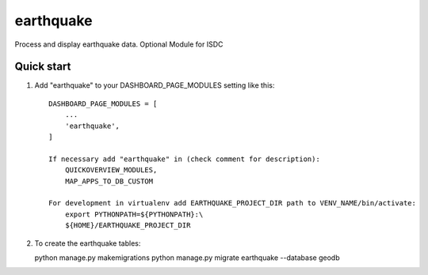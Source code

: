 =====
earthquake
=====

Process and display earthquake data.
Optional Module for ISDC

Quick start
-----------

1. Add "earthquake" to your DASHBOARD_PAGE_MODULES setting like this::

    DASHBOARD_PAGE_MODULES = [
        ...
        'earthquake',
    ]

    If necessary add "earthquake" in (check comment for description): 
        QUICKOVERVIEW_MODULES, 
        MAP_APPS_TO_DB_CUSTOM

    For development in virtualenv add EARTHQUAKE_PROJECT_DIR path to VENV_NAME/bin/activate:
        export PYTHONPATH=${PYTHONPATH}:\
        ${HOME}/EARTHQUAKE_PROJECT_DIR

2. To create the earthquake tables:

   python manage.py makemigrations
   python manage.py migrate earthquake --database geodb

